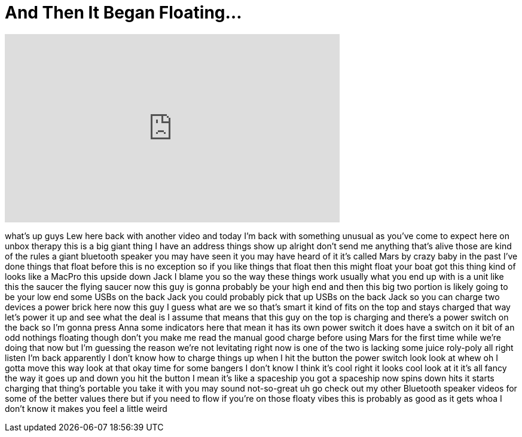 = And Then It Began Floating...
:published_at: 2016-06-04
:hp-alt-title: And Then It Began Floating...
:hp-image: https://i.ytimg.com/vi/jMvdJtp16gQ/maxresdefault.jpg


++++
<iframe width="560" height="315" src="https://www.youtube.com/embed/jMvdJtp16gQ?rel=0" frameborder="0" allow="autoplay; encrypted-media" allowfullscreen></iframe>
++++

what's up guys Lew here back with
another video and today I'm back with
something unusual as you've come to
expect here on unbox therapy this is a
big giant thing I have an address things
show up alright don't send me anything
that's alive those are kind of the rules
a giant bluetooth speaker you may have
seen it you may have heard of it it's
called Mars by crazy baby in the past
I've done things that float before this
is no exception so if you like things
that float then this might float your
boat
got this thing kind of looks like a
MacPro
this upside down Jack I blame you so the
way these things work usually what you
end up with is a unit like this the
saucer the flying saucer now this guy is
gonna probably be your high end and then
this big two portion is likely going to
be your low end some USBs on the back
Jack you could probably pick that up
USBs on the back Jack so you can charge
two devices a power brick here now this
guy I guess what are we
so that's smart it kind of fits on the
top and stays charged that way let's
power it up and see what the deal is I
assume that means that this guy on the
top is charging and there's a power
switch on the back so I'm gonna press
Anna some indicators here that mean it
has its own power switch it does have a
switch on it bit of an odd nothings
floating though don't you make me read
the manual good charge before using Mars
for the first time while we're doing
that now but I'm guessing the reason
we're not levitating right now is one of
the two is lacking some juice roly-poly
all right listen I'm back apparently I
don't know how to charge things up when
I hit the button the power switch look
look at whew oh I gotta move this way
look at that okay time for some bangers
I don't know I think it's cool right it
looks cool look at it it's all fancy the
way it goes up and down you hit the
button I mean it's like a spaceship you
got a spaceship now spins down hits it
starts charging that thing's portable
you take it with you may sound
not-so-great uh go check out my other
Bluetooth speaker videos for some of the
better values there but if you need to
flow if you're on those floaty vibes
this is probably as good as it gets
whoa I don't know it makes you feel a
little weird
